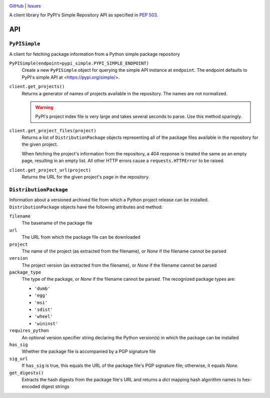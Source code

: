 .. image:: http://www.repostatus.org/badges/latest/wip.svg
    :target: http://www.repostatus.org/#wip
    :alt: Project Status: WIP — Initial development is in progress, but there
          has not yet been a stable, usable release suitable for the public.

.. image:: https://travis-ci.org/jwodder/pypi-simple.svg?branch=master
    :target: https://travis-ci.org/jwodder/pypi-simple

.. image:: https://codecov.io/gh/jwodder/pypi-simple/branch/master/graph/badge.svg
    :target: https://codecov.io/gh/jwodder/pypi-simple

.. image:: https://img.shields.io/github/license/jwodder/pypi-simple.svg
    :target: https://opensource.org/licenses/MIT
    :alt: MIT License

`GitHub <https://github.com/jwodder/pypi-simple>`_
| `Issues <https://github.com/jwodder/pypi-simple/issues>`_

A client library for PyPI's Simple Repository API as specified in `PEP 503
<https://www.python.org/dev/peps/pep-0503/>`_.


API
===

``PyPISimple``
--------------

A client for fetching package information from a Python simple package
repository

``PyPISimple(endpoint=pypi_simple.PYPI_SIMPLE_ENDPOINT)``
   Create a new ``PyPISimple`` object for querying the simple API instance at
   ``endpoint``.  The endpoint defaults to PyPI's simple API at
   <https://pypi.org/simple/>.

``client.get_projects()``
   Returns a generator of names of projects available in the repository.
   The names are not normalized.

   .. warning::

       PyPI's project index file is very large and takes several seconds
       to parse.  Use this method sparingly.

``client.get_project_files(project)``
   Returns a list of ``DistributionPackage`` objects representing all of the
   package files available in the repository for the given project.

   When fetching the project's information from the repository, a 404
   response is treated the same as an empty page, resulting in an empty
   list.  All other HTTP errors cause a ``requests.HTTPError`` to be raised.

``client.get_project_url(project)``
   Returns the URL for the given project's page in the repository.


``DistributionPackage``
-----------------------

Information about a versioned archived file from which a Python project release
can be installed.  ``DistributionPackage`` objects have the following
attributes and method:

``filename``
   The basename of the package file

``url``
   The URL from which the package file can be downloaded

``project``
   The name of the project (as extracted from the filename), or `None` if the
   filename cannot be parsed

``version``
   The project version (as extracted from the filename), or `None` if the
   filename cannot be parsed

``package_type``
   The type of the package, or `None` if the filename cannot be parsed.  The
   recognized package types are:

   - ``'dumb'``
   - ``'egg'``
   - ``'msi'``
   - ``'sdist'``
   - ``'wheel'``
   - ``'wininst'``

``requires_python``
   An optional version specifier string declaring the Python version(s) in
   which the package can be installed

``has_sig``
   Whether the package file is accompanied by a PGP signature file

``sig_url``
   If ``has_sig`` is true, this equals the URL of the package file's PGP
   signature file; otherwise, it equals `None`.

``get_digests()``
   Extracts the hash digests from the package file's URL and returns a `dict`
   mapping hash algorithm names to hex-encoded digest strings
